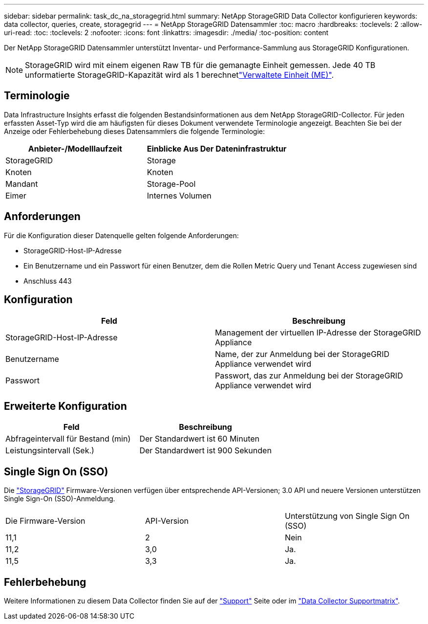 ---
sidebar: sidebar 
permalink: task_dc_na_storagegrid.html 
summary: NetApp StorageGRID Data Collector konfigurieren 
keywords: data collector, queries, create, storagegrid 
---
= NetApp StorageGRID Datensammler
:toc: macro
:hardbreaks:
:toclevels: 2
:allow-uri-read: 
:toc: 
:toclevels: 2
:nofooter: 
:icons: font
:linkattrs: 
:imagesdir: ./media/
:toc-position: content


[role="lead"]
Der NetApp StorageGRID Datensammler unterstützt Inventar- und Performance-Sammlung aus StorageGRID Konfigurationen.


NOTE: StorageGRID wird mit einem eigenen Raw TB für die gemanagte Einheit gemessen. Jede 40 TB unformatierte StorageGRID-Kapazität wird als 1 berechnetlink:concept_subscribing_to_cloud_insights.html#pricing["Verwaltete Einheit (ME)"].



== Terminologie

Data Infrastructure Insights erfasst die folgenden Bestandsinformationen aus dem NetApp StorageGRID-Collector. Für jeden erfassten Asset-Typ wird die am häufigsten für dieses Dokument verwendete Terminologie angezeigt. Beachten Sie bei der Anzeige oder Fehlerbehebung dieses Datensammlers die folgende Terminologie:

[cols="2*"]
|===
| Anbieter-/Modelllaufzeit | Einblicke Aus Der Dateninfrastruktur 


| StorageGRID | Storage 


| Knoten | Knoten 


| Mandant | Storage-Pool 


| Eimer | Internes Volumen 
|===


== Anforderungen

Für die Konfiguration dieser Datenquelle gelten folgende Anforderungen:

* StorageGRID-Host-IP-Adresse
* Ein Benutzername und ein Passwort für einen Benutzer, dem die Rollen Metric Query und Tenant Access zugewiesen sind
* Anschluss 443




== Konfiguration

[cols="2*"]
|===
| Feld | Beschreibung 


| StorageGRID-Host-IP-Adresse | Management der virtuellen IP-Adresse der StorageGRID Appliance 


| Benutzername | Name, der zur Anmeldung bei der StorageGRID Appliance verwendet wird 


| Passwort | Passwort, das zur Anmeldung bei der StorageGRID Appliance verwendet wird 
|===


== Erweiterte Konfiguration

[cols="2*"]
|===
| Feld | Beschreibung 


| Abfrageintervall für Bestand (min) | Der Standardwert ist 60 Minuten 


| Leistungsintervall (Sek.) | Der Standardwert ist 900 Sekunden 
|===


== Single Sign On (SSO)

Die link:https://docs.netapp.com/sgws-112/index.jsp["StorageGRID"] Firmware-Versionen verfügen über entsprechende API-Versionen; 3.0 API und neuere Versionen unterstützen Single Sign-On (SSO)-Anmeldung.

|===


| Die Firmware-Version | API-Version | Unterstützung von Single Sign On (SSO) 


| 11,1 | 2 | Nein 


| 11,2 | 3,0 | Ja. 


| 11,5 | 3,3 | Ja. 
|===


== Fehlerbehebung

Weitere Informationen zu diesem Data Collector finden Sie auf der link:concept_requesting_support.html["Support"] Seite oder im link:reference_data_collector_support_matrix.html["Data Collector Supportmatrix"].
